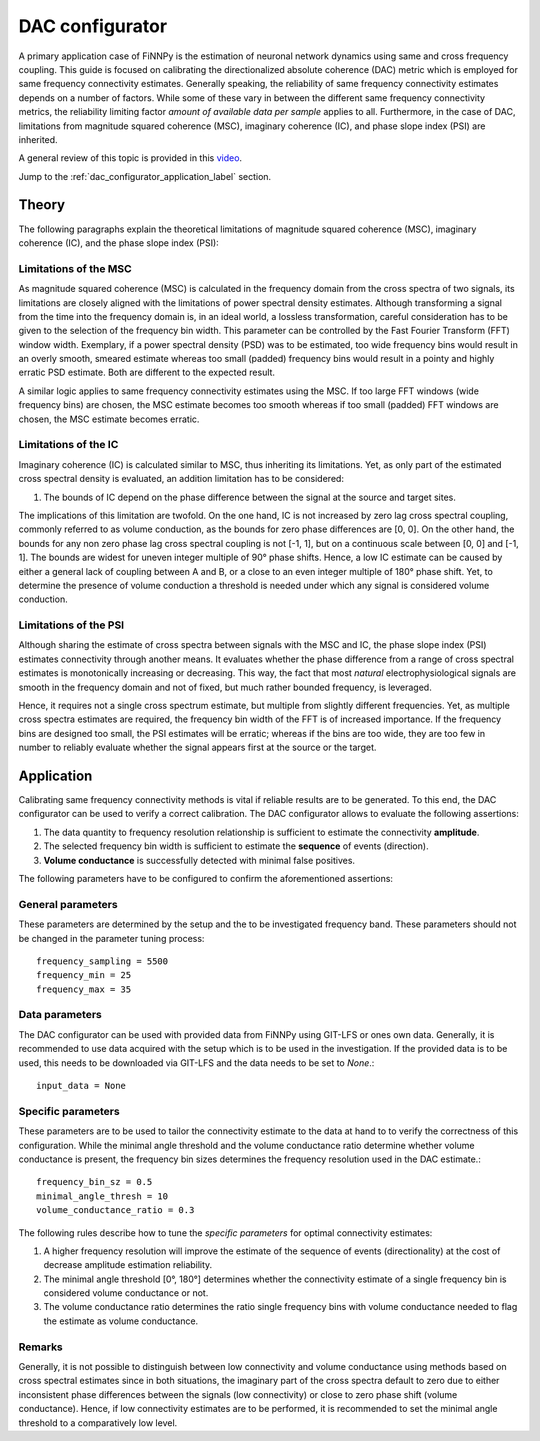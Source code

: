 
.. _dac_configurator_label:

DAC configurator
================

A primary application case of FiNNPy is the estimation of neuronal network dynamics using same and cross frequency coupling. This guide is focused on calibrating the directionalized absolute coherence (DAC) metric which is employed for same frequency connectivity estimates. Generally speaking, the reliability of same frequency connectivity estimates depends on a number of factors. While some of these vary in between the different same frequency connectivity metrics, the reliability limiting factor *amount of available data per sample* applies to all. Furthermore, in the case of DAC, limitations from magnitude squared coherence (MSC), imaginary coherence (IC), and phase slope index (PSI) are inherited.

A general review of this topic is provided in this `video <https://youtu.be/sn7Xnt6zIiE>`_.

Jump to the :ref:`dac_configurator_application_label` section.

Theory
------

The following paragraphs explain the theoretical limitations of magnitude squared coherence (MSC), imaginary coherence (IC), and the phase slope index (PSI):

Limitations of the MSC
^^^^^^^^^^^^^^^^^^^^^^

As magnitude squared coherence (MSC) is calculated in the frequency domain from the cross spectra of two signals, its limitations are closely aligned with the limitations of power spectral density estimates. Although transforming a signal from the time into the frequency domain is, in an ideal world, a lossless transformation, careful consideration has to be given to the selection of the frequency bin width. This parameter can be controlled by the Fast Fourier Transform (FFT) window width. Exemplary, if a power spectral density (PSD) was to be estimated, too wide frequency bins would result in an overly smooth, smeared estimate whereas too small (padded) frequency bins would result in a pointy and highly erratic PSD estimate. Both are different to the expected result.

A similar logic applies to same frequency connectivity estimates using the MSC. If too large FFT windows (wide frequency bins) are chosen, the MSC estimate becomes too smooth whereas if too small (padded) FFT windows are chosen, the MSC estimate becomes erratic.

Limitations of the IC
^^^^^^^^^^^^^^^^^^^^^

Imaginary coherence (IC) is calculated similar to MSC, thus inheriting its limitations. Yet, as only part of the estimated cross spectral density is evaluated, an addition limitation has to be considered: 

1. The bounds of IC depend on the phase difference between the signal at the source and target sites. 

The implications of this limitation are twofold. On the one hand, IC is not increased by zero lag cross spectral coupling, commonly referred to as volume conduction, as the bounds for zero phase differences are [0, 0]. On the other hand, the bounds for any non zero phase lag cross spectral coupling is not [-1, 1], but on a continuous scale between [0, 0] and [-1, 1]. The bounds are widest for uneven integer multiple of 90° phase shifts. Hence, a low IC estimate can be caused by either a general lack of coupling between A and B, or a close to an even integer multiple of 180° phase shift. Yet, to determine the presence of volume conduction a threshold is needed under which any signal is considered volume conduction.

Limitations of the PSI
^^^^^^^^^^^^^^^^^^^^^^

Although sharing the estimate of cross spectra between signals with the MSC and IC, the phase slope index (PSI) estimates connectivity through another means. It evaluates whether the phase difference from a range of cross spectral estimates is monotonically increasing or decreasing. This way, the fact that most *natural* electrophysiological signals are smooth in the frequency domain and not of fixed, but much rather bounded frequency, is leveraged.

Hence, it requires not a single cross spectrum estimate, but multiple from slightly different frequencies. Yet, as multiple cross spectra estimates are required, the frequency bin width of the FFT is of increased importance. If the frequency bins are designed too small, the PSI estimates will be erratic; whereas if the bins are too wide, they are too few in number to reliably evaluate whether the signal appears first at the source or the target. 

.. _dac_configurator_application_label:

Application
-----------

Calibrating same frequency connectivity methods is vital if reliable results are to be generated. To this end, the DAC configurator can be used to verify a correct calibration. The DAC configurator allows to evaluate the following assertions: 

1. The data quantity to frequency resolution relationship is sufficient to estimate the connectivity **amplitude**.
2. The selected frequency bin width is sufficient to estimate the **sequence** of events (direction).
3. **Volume conductance** is successfully detected with minimal false positives.

The following parameters have to be configured to confirm the aforementioned assertions:

General parameters
^^^^^^^^^^^^^^^^^^

These parameters are determined by the setup and the to be investigated frequency band. These parameters should not be changed in the parameter tuning process::

    frequency_sampling = 5500
    frequency_min = 25
    frequency_max = 35

Data parameters
^^^^^^^^^^^^^^^

The DAC configurator can be used with provided data from FiNNPy using GIT-LFS or ones own data. Generally, it is recommended to use data acquired with the setup which is to be used in the investigation. If the provided data is to be used, this needs to be downloaded via GIT-LFS and the data needs to be set to *None*.::

    input_data = None

Specific parameters
^^^^^^^^^^^^^^^^^^^

These parameters are to be used to tailor the connectivity estimate to the data at hand to to verify the correctness of this configuration. While the minimal angle threshold and the volume conductance ratio determine whether volume conductance is present, the frequency bin sizes determines the frequency resolution used in the DAC estimate.::

    frequency_bin_sz = 0.5
    minimal_angle_thresh = 10
    volume_conductance_ratio = 0.3

The following rules describe how to tune the *specific parameters* for optimal connectivity estimates:

1. A higher frequency resolution will improve the estimate of the sequence of events (directionality) at the cost of decrease amplitude estimation reliability.
2. The minimal angle threshold [0°, 180°] determines whether the connectivity estimate of a single frequency bin is considered volume conductance or not.
3. The volume conductance ratio determines the ratio single frequency bins with volume conductance needed to flag the estimate as volume conductance.

Remarks
^^^^^^^

Generally, it is not possible to distinguish between low connectivity and volume conductance using methods based on cross spectral estimates since in both situations, the imaginary part of the cross spectra default to zero due to either inconsistent phase differences between the signals (low connectivity) or close to zero phase shift (volume conductance). Hence, if low connectivity estimates are to be performed, it is recommended to set the minimal angle threshold to a comparatively low level.

